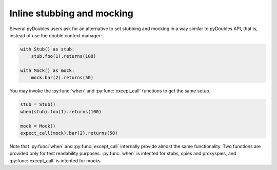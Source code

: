 Inline stubbing and mocking
===========================

.. versionadded:: 1.8 - Proposed by `Carlos Ble <https://bitbucket.org/carlosble>`_

Several pyDoubles users ask for an alternative to set stubbing and mocking in a way
similar to pyDoubles API, that is, instead of use the double context manager:

.. sourcecode:: python

   with Stub() as stub:
       stub.foo(1).returns(100)

   with Mock() as mock:
       mock.bar(2).returns(50)

You may invoke the :py:func:`when` and :py:func:`except_call` functions to get the same
setup.

.. sourcecode:: python

   stub = Stub()
   when(stub).foo(1).returns(100)

   mock = Mock()
   expect_call(mock).bar(2).returns(50)


Note that :py:func:`when` and :py:func:`except_call` internally provide almost the same
functionality. Two functions are provided only for test readability
purposes. :py:func:`when` is intented for stubs, spies and proxyspies, and
:py:func:`except_call` is intented for mocks.


.. Local Variables:
..  coding: utf-8
..  mode: rst
..  mode: flyspell
..  ispell-local-dictionary: "american"
..  fill-column: 90
.. End:
